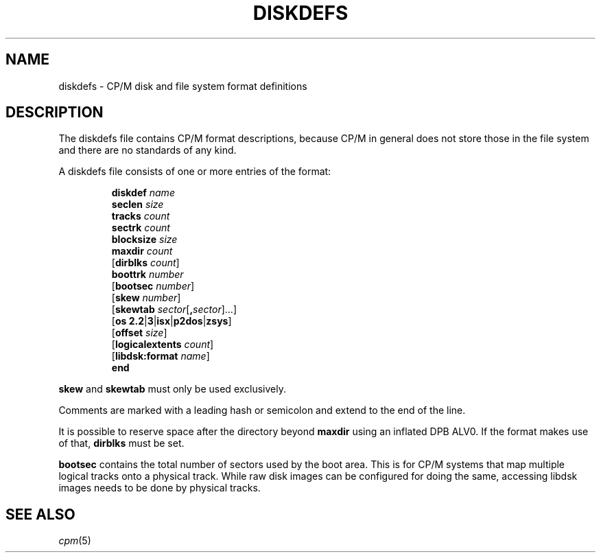 .\" Believe it or not, reportedly there are nroffs which do not know \(en
.if n .ds en -
.if t .ds en \(en
.TH DISKDEFS 5 "November 2, 2022 (20250125 horo)" "CP/M tools" "File formats"
.SH NAME \"{{{roff}}}\"{{{
diskdefs \- CP/M disk and file system format definitions
.\"}}}
.SH DESCRIPTION \"{{{
The diskdefs file contains CP/M format descriptions,
because CP/M in general does not store those in the file system and there are
no standards of any kind.
.PP
A diskdefs file consists of one or more entries of the format:
.PP
.nf
.RS
\fBdiskdef\fP \fIname\fP
  \fBseclen\fP \fIsize\fP
  \fBtracks\fP \fIcount\fP
  \fBsectrk\fP \fIcount\fP
  \fBblocksize\fP \fIsize\fP
  \fBmaxdir\fP \fIcount\fP
  [\fBdirblks\fP \fIcount\fP]
  \fBboottrk\fP \fInumber\fP
  [\fBbootsec\fP \fInumber\fP]
  [\fBskew\fP \fInumber\fP]
  [\fBskewtab\fP \fIsector\fP[\fB,\fP\fIsector\fP]...]
  [\fBos\fP \fB2.2\fP|\fB3\fP|\fBisx\fP|\fBp2dos\fP|\fBzsys\fP]
  [\fBoffset\fP \fIsize\fP]
  [\fBlogicalextents\fP \fIcount\fP]
  [\fBlibdsk:format\fP \fIname\fP]
\fBend\fP
.RE
.fi
.PP
\fBskew\fP and \fBskewtab\fP must only be used exclusively.
.PP
Comments are marked with a leading hash or semicolon and extend to the
end of the line.
.PP
It is possible to reserve space after the directory beyond \fBmaxdir\fP
using an inflated DPB ALV0.  If the format makes use of that,
\fBdirblks\fP must be set.
.PP
\fBbootsec\fP contains the total number of sectors used by the boot area.
This is for CP/M systems that map multiple logical tracks onto a physical
track. While raw disk images can be configured for doing the same,
accessing libdsk images needs to be done by physical tracks.
.\"}}}
.SH "SEE ALSO" \"{{{
.IR cpm (5)
.\"}}}

